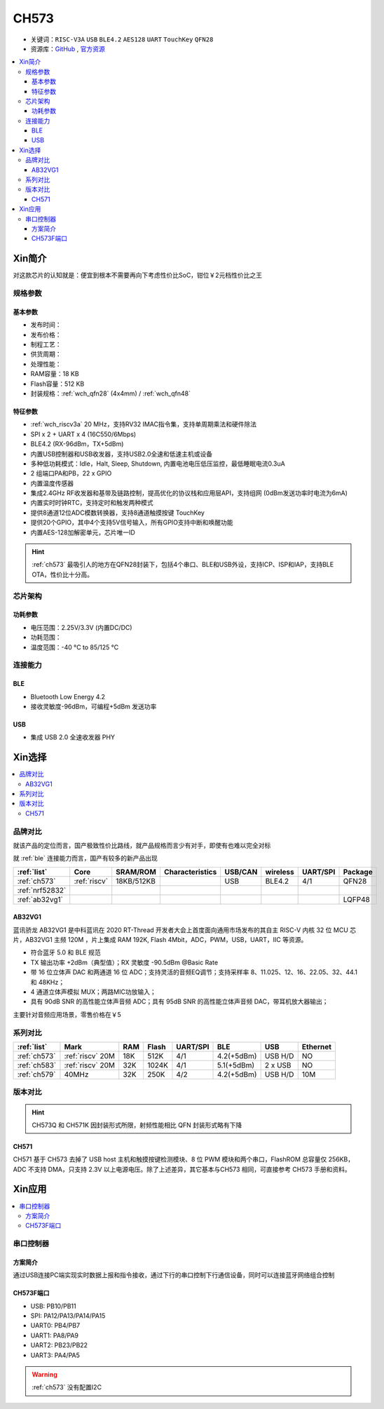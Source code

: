 .. _NO_002:
.. _ch573:

CH573
===========

* 关键词：``RISC-V3A`` ``USB`` ``BLE4.2`` ``AES128`` ``UART`` ``TouchKey`` ``QFN28``
* 资源库：`GitHub <https://github.com/SoCXin/CH573>`_ , `官方资源 <http://www.wch.cn/products/CH573.html>`_

.. contents::
    :local:


Xin简介
-----------

对这款芯片的认知就是：便宜到根本不需要再向下考虑性价比SoC，钳位￥2元档性价比之王

.. image:: ./images/CH573.png
    :target: http://www.wch.cn/products/CH573.html


规格参数
~~~~~~~~~~~

基本参数
^^^^^^^^^^^

* 发布时间：
* 发布价格：
* 制程工艺：
* 供货周期：
* 处理性能：
* RAM容量：18 KB
* Flash容量：512 KB
* 封装规格：:ref:`wch_qfn28` (4x4mm) / :ref:`wch_qfn48`


特征参数
^^^^^^^^^^^

* :ref:`wch_riscv3a` 20 MHz，支持RV32 IMAC指令集，支持单周期乘法和硬件除法
* SPI x 2 + UART x 4 (16C550/6Mbps)
* BLE4.2 (RX-96dBm，TX+5dBm)
* 内置USB控制器和USB收发器，支持USB2.0全速和低速主机或设备
* 多种低功耗模式：Idle，Halt, Sleep, Shutdown, 内置电池电压低压监控，最低睡眠电流0.3uA
* 2 组端口PA和PB，22 x GPIO
* 内置温度传感器
* 集成2.4GHz RF收发器和基带及链路控制，提高优化的协议栈和应用层API，支持组网 (0dBm发送功率时电流为6mA)
* 内置实时时钟RTC，支持定时和触发两种模式
* 提供8通道12位ADC模数转换器，支持8通道触摸按键 TouchKey
* 提供20个GPIO，其中4个支持5V信号输入，所有GPIO支持中断和唤醒功能
* 内置AES-128加解密单元，芯片唯一ID

.. hint::
    :ref:`ch573` 最吸引人的地方在QFN28封装下，包括4个串口、BLE和USB外设，支持ICP、ISP和IAP，支持BLE OTA，性价比十分高。

芯片架构
~~~~~~~~~~~

.. image:: ./images/CH573s.png
    :target: http://www.wch.cn/downloads/CH573DS1_PDF.html


功耗参数
^^^^^^^^^^^

* 电压范围：2.25V/3.3V (内置DC/DC)
* 功耗范围：
* 温度范围：-40 °C to 85/125 °C


.. image:: ./images/CH573pwr.png
.. image:: ./images/CH573run.png


连接能力
~~~~~~~~~~~

BLE
^^^^^^^^^^^^

* Bluetooth Low Energy 4.2
* 接收灵敏度-96dBm，可编程+5dBm 发送功率

USB
^^^^^^^^^^^^

* 集成 USB 2.0 全速收发器 PHY

Xin选择
-----------

.. contents::
    :local:


品牌对比
~~~~~~~~~

就该产品的定位而言，国产极致性价比路线，就产品规格而言少有对手，即使有也难以完全对标

就 :ref:`ble` 连接能力而言，国产有较多的新产品出现

.. list-table::
    :header-rows:  1

    * - :ref:`list`
      - Core
      - SRAM/ROM
      - Characteristics
      - USB/CAN
      - wireless
      - UART/SPI
      - Package
    * - :ref:`ch573`
      - :ref:`riscv`
      - 18KB/512KB
      -
      - USB
      - BLE4.2
      - 4/1
      - QFN28
    * - :ref:`nrf52832`
      -
      -
      -
      -
      -
      -
      -
    * - :ref:`ab32vg1`
      -
      -
      -
      -
      -
      -
      - LQFP48


.. _ab32vg1:

AB32VG1
^^^^^^^^^^^^^^^

蓝讯骄龙 AB32VG1 是中科蓝讯在 2020 RT-Thread 开发者大会上首度面向通用市场发布的其自主 RISC-V 内核 32 位 MCU 芯片，AB32VG1 主频 120M ，片上集成 RAM 192K, Flash 4Mbit，ADC，PWM，USB，UART，IIC 等资源。

* 符合蓝牙 5.0 和 BLE 规范
* TX 输出功率 +2dBm（典型值）；RX 灵敏度 -90.5dBm @Basic Rate
* 带 16 位立体声 DAC 和两通道 16 位 ADC；支持灵活的音频EQ调节；支持采样率 8、11.025、12、16、22.05、32、44.1 和 48KHz；
* 4 通道立体声模拟 MUX；两路MIC功放输入；
* 具有 90dB SNR 的高性能立体声音频 ADC；具有 95dB SNR 的高性能立体声音频 DAC，带耳机放大器输出；

主要针对音频应用场景，零售价格在￥5

系列对比
~~~~~~~~~


.. list-table::
    :header-rows:  1

    * - :ref:`list`
      - Mark
      - RAM
      - Flash
      - UART/SPI
      - BLE
      - USB
      - Ethernet
    * - :ref:`ch573`
      - :ref:`riscv` 20M
      - 18K
      - 512K
      - 4/1
      - 4.2(+5dBm)
      - USB H/D
      - NO
    * - :ref:`ch583`
      - :ref:`riscv` 20M
      - 32K
      - 1024K
      - 4/1
      - 5.1(+5dBm)
      - 2 x USB
      - NO
    * - :ref:`ch579`
      - 40MHz
      - 32K
      - 250K
      - 4/2
      - 4.2(+5dBm)
      - USB H/D
      - 10M


版本对比
~~~~~~~~~



.. image:: ./images/CH573list.png
    :target: http://www.wch.cn/products/CH573.html

.. hint::
    CH573Q 和 CH571K 因封装形式所限，射频性能相比 QFN 封装形式略有下降

.. _ch571:

CH571
^^^^^^^^^^^

CH571 基于 CH573 去掉了 USB host 主机和触摸按键检测模块、8 位 PWM 模块和两个串口，FlashROM 总容量仅 256KB，ADC 不支持 DMA，只支持 2.3V 以上电源电压。除了上述差异，其它基本与CH573 相同，可直接参考 CH573 手册和资料。


Xin应用
-----------

.. contents::
    :local:

.. image:: ./images/B_CH573.jpg
    :target: https://item.taobao.com/item.htm?spm=a230r.1.14.23.27ff8325Ct03Hk&id=638956144135&ns=1&abbucket=19#detail

串口控制器
~~~~~~~~~~~

方案简介
^^^^^^^^^^^^

通过USB连接PC端实现实时数据上报和指令接收，通过下行的串口控制下行通信设备，同时可以连接蓝牙网络组合控制

CH573F端口
^^^^^^^^^^^^^^

* USB: PB10/PB11
* SPI: PA12/PA13/PA14/PA15
* UART0: PB4/PB7
* UART1: PA8/PA9
* UART2: PB23/PB22
* UART3: PA4/PA5

.. warning::
     :ref:`ch573` 没有配置I2C

